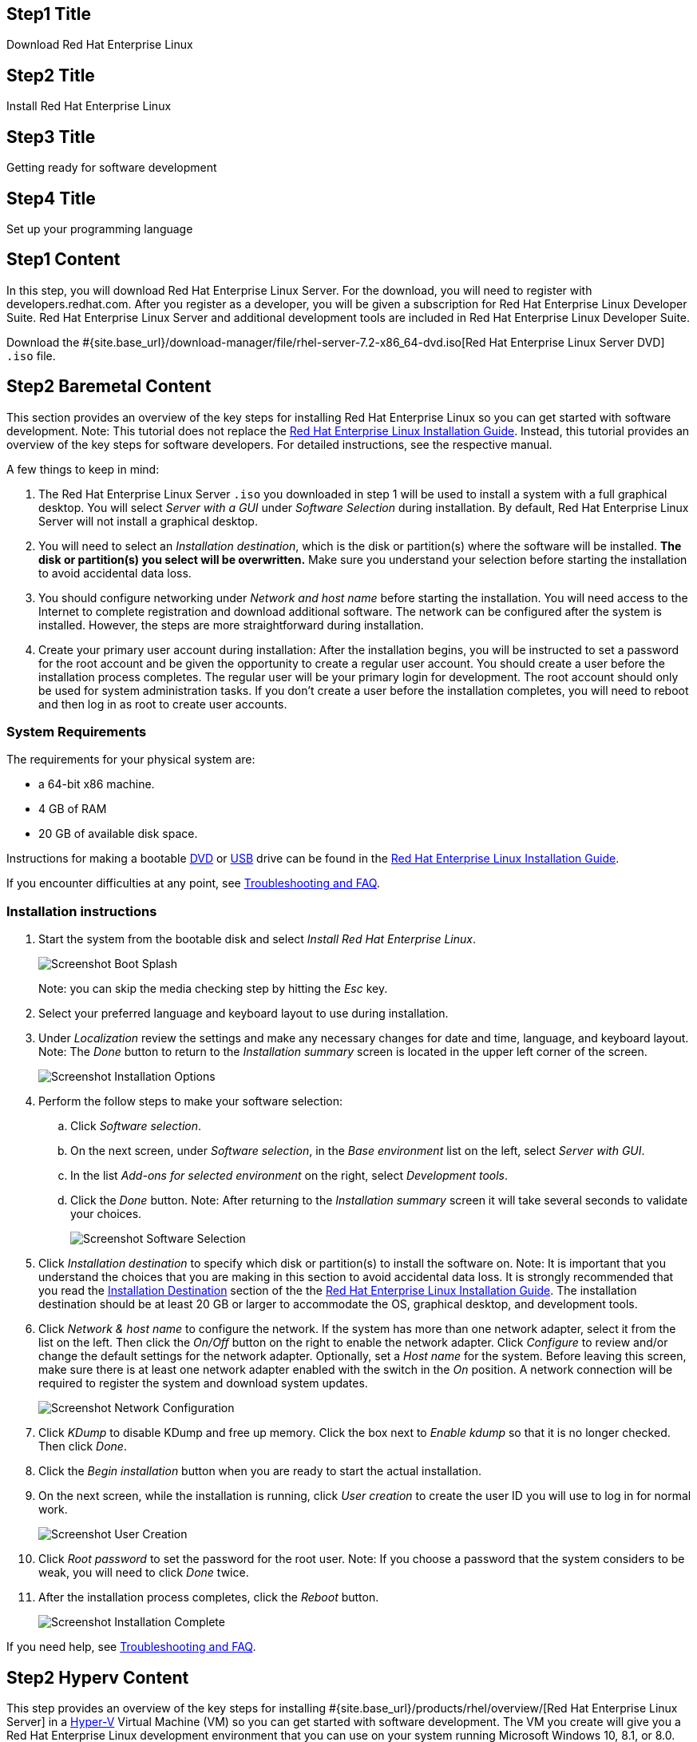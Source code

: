 :awestruct-layout: product-get-started-rhel
:awestruct-interpolate: true
:linkattrs:

## Step1 Title
Download Red Hat Enterprise Linux

## Step2 Title
Install Red Hat Enterprise Linux

## Step3 Title
Getting ready for software development

## Step4 Title
Set up your programming language

## Step1 Content

In this step, you will download Red Hat Enterprise Linux Server. For the download, you will need to register with developers.redhat.com. After you register as a developer, you will be given a subscription for Red Hat Enterprise Linux Developer Suite. Red Hat Enterprise Linux Server and additional development tools are included in Red Hat Enterprise Linux Developer Suite.

Download the #{site.base_url}/download-manager/file/rhel-server-7.2-x86_64-dvd.iso[Red Hat Enterprise Linux Server DVD] `.iso` file.

## Step2 Baremetal Content

This section provides an overview of the key steps for installing Red Hat Enterprise Linux so you can get started with software development. Note: This tutorial does not replace the https://access.redhat.com/documentation/en-US/Red_Hat_Enterprise_Linux/7/html/Installation_Guide/[Red Hat Enterprise Linux Installation Guide, window='_blank'].  Instead, this tutorial provides an overview of the key steps for software developers. For detailed instructions, see the respective manual.

A few things to keep in mind:

. The Red Hat Enterprise Linux Server `.iso` you downloaded in step 1 will be used to install a system with a full graphical desktop. You will select _Server with a GUI_ under _Software Selection_ during installation. By default, Red Hat Enterprise Linux Server will not install a graphical desktop.
. You will need to select an _Installation destination_, which is the disk or partition(s) where the software will be installed. *The disk or partition(s) you select will be overwritten.* Make sure you understand your selection before starting the installation to avoid accidental data loss.
. You should configure networking under _Network and host name_ before starting the installation. You will need access to the Internet to complete registration and download additional software. The network can be configured after the system is installed. However, the steps are more straightforward during installation.
. Create your primary user account during installation: After the installation begins, you will be instructed to set a password for the root account and be given the opportunity to create a regular user account. You should create a user before the installation process completes. The regular user will be your primary login for development. The root account should only be used for system administration tasks. If you don't create a user before the installation completes, you will need to reboot and then log in as root to create user accounts.

### System Requirements

The requirements for your physical system are:

* a 64-bit x86 machine.
* 4 GB of RAM
* 20 GB of available disk space.

Instructions for making a bootable https://access.redhat.com/documentation/en-US/Red_Hat_Enterprise_Linux/7/html/Installation_Guide/chap-making-media.html#sect-making-cd-dvd-media[DVD, window='_blank'] or https://access.redhat.com/documentation/en-US/Red_Hat_Enterprise_Linux/7/html/Installation_Guide/sect-making-usb-media.html[USB, window='_blank'] drive can be found in the https://access.redhat.com/documentation/en-US/Red_Hat_Enterprise_Linux/7/html/Installation_Guide/chap-making-media.html[Red Hat Enterprise Linux Installation Guide, window='_blank'].

If you encounter difficulties at any point, see <<troubleshooting,Troubleshooting and FAQ>>.

### Installation instructions

. Start the system from the bootable disk and select _Install Red Hat Enterprise Linux_.
+
[.content-img]
image:#{cdn(site.base_url + '/images/products/rhel/rhel7-install/rhel-72/rhel-01-boot-dvd.png')}[Screenshot Boot Splash]
+
Note: you can skip the media checking step by hitting the _Esc_ key.
+
. Select your preferred language and keyboard layout to use during installation.
. Under _Localization_ review the settings and make any necessary changes for date and time, language, and keyboard layout. Note: The _Done_ button to return to the _Installation summary_ screen is located in the upper left corner of the screen.
+
[.content-img]
image:#{cdn(site.base_url + '/images/products/rhel/rhel7-install/rhel-72/rhel-03-install-options-first.png')}[Screenshot Installation Options]
+
. Perform the follow steps to make your software selection:
.. Click _Software selection_.
.. On the next screen, under _Software selection_, in the _Base environment_ list on the left, select _Server with GUI_.
.. In the list _Add-ons for selected environment_ on the right, select _Development tools_.
.. Click the _Done_ button. Note: After returning to the _Installation summary_ screen it will take several seconds to validate your choices.
+
[.content-img]
image:#{cdn(site.base_url + '/images/products/rhel/rhel7-install/rhel-72/rhel-04-software-selection.png')}[Screenshot Software Selection]
+
. Click _Installation destination_ to specify which disk or partition(s) to install the software on. Note: It is important that you understand the choices that you are making in this section to avoid accidental data loss. It is strongly recommended that you read the https://access.redhat.com/documentation/en-US/Red_Hat_Enterprise_Linux/7/html/Installation_Guide/sect-disk-partitioning-setup-x86.html[Installation Destination, window='_blank'] section of the the https://access.redhat.com/documentation/en-US/Red_Hat_Enterprise_Linux/7/html/Installation_Guide/[Red Hat Enterprise Linux Installation Guide, window='_blank']. The installation destination should be at least 20 GB or larger to accommodate the OS, graphical desktop, and development tools.
+
. Click _Network & host name_ to configure the network. If the system has more than one network adapter, select it from the list on the left. Then click the _On/Off_ button on the right to enable the network adapter. Click _Configure_ to review and/or change the default settings for the network adapter. Optionally, set a _Host name_ for the system. Before leaving this screen, make sure there is at least one network adapter enabled with the switch in the _On_ position. A network connection will be required to register the system and download system updates.
+
[.content-img]
image:#{cdn(site.base_url + '/images/products/rhel/rhel7-install/rhel-72/rhel-07-network.png')}[Screenshot Network Configuration]
+
. Click _KDump_ to disable KDump and free up memory. Click the box next to _Enable kdump_ so that it is no longer checked. Then click _Done_.
. Click the _Begin installation_ button when you are ready to start the actual installation.
. On the next screen, while the installation is running, click _User creation_ to create the user ID you will use to log in for normal work.
+
[.content-img]
image:#{cdn(site.base_url + '/images/products/rhel/rhel7-install/rhel-72/rhel-09-user-before.png')}[Screenshot User Creation]
+
. Click _Root password_ to set the password for the root user. Note: If you choose a password that the system considers to be weak, you will need to click _Done_ twice.
. After the installation process completes, click the _Reboot_ button.
+
[.content-img]
image:#{cdn(site.base_url + '/images/products/rhel/rhel7-install/rhel-72/rhel-12-install-finished.png')}[Screenshot Installation Complete]


If you need help, see <<troubleshooting,Troubleshooting and FAQ>>.

## Step2 Hyperv Content

This step provides an overview of the key steps for installing #{site.base_url}/products/rhel/overview/[Red Hat Enterprise Linux Server] in a https://technet.microsoft.com/en-us/library/hh857623.aspx[Hyper-V, window='_blank'] 
Virtual Machine (VM) so you can get started with software development. The VM you create will give you a Red Hat Enterprise Linux development environment that you can use on your system running Microsoft Windows 10, 8.1, or 8.0.

### Overview of steps

. Enable Hyper-V
. Configure a VM to run Red Hat Enterprise Linux.
. Boot the VM using the ISO file you downloaded in step 1 as a virtual DVD.
. Install Red Hat Enterprise Linux.

Note: This tutorial does not replace the https://access.redhat.com/documentation/en-US/Red_Hat_Enterprise_Linux/7/html/Installation_Guide/[Red Hat Enterprise Linux Installation Guide, window='_blank'] or Microsoft Hyper-V documentation. Instead, this tutorial provides an overview of the key steps for software developers. For detailed instructions, see the respective manual.

A few things to keep in mind:

* You will be using the Server edition of Red Hat Enterprise Linux. This provides you with the widest range of software to develop and test with.
* The VM will have a full graphical desktop. You will select _Server with a GUI_ during installation.
* After installation, you will configure additional software repositories that will provide you access to optional development software such as RHSCL and DTS.

### System Requirements

The requirements for your physical system that will host the Red Hat Enterprise Linux VM are:

* a 64-bit x86 machine with hardware virtualization assistance (Intel VT-X or AMD-V) and https://en.wikipedia.org/wiki/Second_Level_Address_Translation[Second Level Address Translation (SLAT), window='_blank'].
* Microsoft Windows 10, 8.1 or 8.0.
* 4 GB RAM (8 GB preferred).
* 24 GB of available disk space for the VM, the installation ISO file, and Hyper-V


If you encounter difficulties at any point in this tutorial, see <<troubleshooting,Troubleshooting and FAQ>>.


### Enable Hyper-V

This guide shows the steps for Hyper-V on Windows 10 Professional. The steps Windows 8 and 8.1 are similar but may have small differences. Hyper-V is installed, but not enabled by default on most editions of Windows starting with Windows 8. 

To enable Hyper-V the Hyper-V role:

. Right click on the Windows button and select _Programs and Features_
. Select _Turn Windows Features on or off_ from the sidebar on the left.
. Select _Hyper-V_ from the list in the _Turn Windows features on or off_ dialog.
.. Click the _Hyper-V_ check box.
.. Expand the _Hyper-V_ group:
... Click _Hyper-V Management Tools_ to enable it.
... Ensure that _Hyper-V Platform_ is checked.
+
[.content-img]
image:#{cdn(site.base_url + '/images/products/rhel/rhel7-install/hyperv/hv-01-enable-role.png')}[Screenshot Enable Hyper-V Role]
+
. Click _OK_.
. Close the _Programs and Features_ window.

For more information see https://msdn.microsoft.com/en-us/virtualization/hyperv_on_windows/quick_start/walkthrough_install[Install Hyper-V on Windows 10, window='_blank'] or consult the documentation for your version of Microsoft Windows. Note: some of the Hyper-V documentation may be listed as "Client Hyper-V" since Hyper-V was originally a server feature.


#### Enable Intel VT-x or AMD-V Virtualization in BIOS/UEFI

Intel and AMD processors have hardware extensions for accelerating virtualization. On some systems this support may be disabled by default in the system’s BIOS/UEFI. To enable the extensions, you might have to go into the system’s BIOS/UEFI setup configuration at boot time. Consult your system’s hardware documentation for more information.


### Create and configure a VM in Hyper-V

In this step, you will create and configure the VM that will run Red Hat Enterprise Linux. The physical system you are running Hyper-V on is called the _host system_ or _root partition_. The VM is called the guest system or _child partition_.

First, launch _Hyper-V Manager_ from the Windows menu.

[.content-img]
image:#{cdn(site.base_url + '/images/products/rhel/rhel7-install/hyperv/hv-02-hyperv-manager.png')}[Screenshot Hyper-V Manager]

Create a new virtual network switch to provide the VM with network connectivity:

. Click _Virtual Switch Manager..._ in the right _Actions_ pane.
. Click _External_ under _What type of virtual switch do you want to create?_.
. Click _Create Virtual Switch_.
. On the _Virtual Switch Properties_ dialog:
.. Optionally, enter a name for the virtual switch.
.. Make sure that _External network_ is checked.
.. If your system has more than one network adapter, such as wired and wireless, choose which network adapter the virtual switch is connected to.
.. Click _OK_.
.. Click _Yes_ in the _Apply Networking Changes_ dialog that warns about disrupting your network connection while making this change.

[.content-img]
image:#{cdn(site.base_url + '/images/products/rhel/rhel7-install/hyperv/hv-03-virtual-switch-2.png')}[Screenshot Virtual Switch Setup]


Create a VM by clicking _New_, then _Virtual Machine..._ in the _Actions_ pane on the right. The _New Virtual Machine Wizard_ dialog will pop-up. Configure the VM as follows:

. Click _Next_ to skip past the _Before You Begin_ section.
. Under _Specify Name and Location_:
.. Enter _rhel_ as the _Name_ of the VM.
.. Change the location to store the VM's files if necessary. The default is `C:\ProgramData\Microsoft\Windows\Hyper-V\`. Note: you will be prompted later for the location of the VM's virtual hard disk.
.. Click _Next_.
. Under _Specify Generation_:
.. make sure _Generation 1_ is checked.
.. click _Next_.
. Under _Assign Memory_, set the amount of memory available to the VM. The minimum is 2048 MB, however 4096 MB is suggested. 
.. Click _Next_.
. Under _Configure Networking_:
.. Select the virtual switch you created earlier from the _Connection_ list.
.. Click _Next_.
. Under _Connect Virtual Hard Disk_ you will configure the new VM's virtual hard disk (VHD). You will need at least 20 GB of free space to store the VM's VHD. While this setting can be changed later, it is a multi-step process not covered by this guide. Therefore it is recommended that you size the VHD to be large enough for your software development activities. 
.. Select _Create a virtual hard disk_ if it isn't already checked.
.. Enter `rhel.vhdx` as the _Name_ of the virtual hard disk.
.. Change the _Location_ if necessary. By default the VHD will be stored in `C:\Users\Public`.
.. Set the size to _20 GB_ or larger.
.. Click _Next_.
+
[.content-img]
image:#{cdn(site.base_url + '/images/products/rhel/rhel7-install/hyperv/hv-07-vhd.png')}[Screenshot Virtual Hard Disk Settings]
+
. Under _Installation Options_:
.. Select _Install an operating system from a bootable CD/DVD-ROM_. 
.. Select _Image fie (.iso)_.
.. Click _Browse..._ to navigate to the Red Hat Enterprise Linux Server DVD `.iso` file you downloaded in step 1.
+
[.content-img]
image:#{cdn(site.base_url + '/images/products/rhel/rhel7-install/hyperv/hv-08-iso.png')}[Screenshot Virtual CD/DVD Settings]
+
.. Click _Next_.
. Check your settings on the _Summary_ dialog. Then, click _Finish_ to create the VM.
+
[.content-img]
image:#{cdn(site.base_url + '/images/products/rhel/rhel7-install/hyperv/hv-09-summary.png')}[Screenshot VM Settings Summary]

### Boot the VM and install Red Hat Enterprise Linux

To start the VM and begin installation, start _Hyper-V Manager_ if it isn’t already running, then locate the _rhel_ VM in the _Action_ pane on the right and click _Start_. The VM should now boot up from the Red Hat Enterprise Linux Server DVD.

This section provides a brief overview of the steps for installing Red Hat Enterprise Linux. Detailed instructions can be found in the https://access.redhat.com/documentation/en-US/Red_Hat_Enterprise_Linux/7/html/Installation_Guide/[Red Hat Enterprise Linux Installation Guide, window='_blank'].

There are a few key steps to remember during the installation process:

. The _Installation destination_ will be the virtual hard disk you created for the VM.
. You should configure networking under _Network and host name_ before starting the installation. You will need access to the Internet to complete registration and download additional software. The network can be configured after the system is installed. However, the steps are more straightforward during installation.
. Select _Server with a GUI_ under _Software Selection_ so the system will boot into the full graphical environment after installation. By default, Red Hat Enterprise Linux Server will not install a graphical desktop.
. Create your primary user account during installation: After the installation begins, you will be instructed to set a password for the root account and be given the opportunity to create a regular user account. You should create a user before the installation process completes. The regular user will be your primary login for development. The root account should only be used for system administration tasks. If you don't create a user before the installation completes, you will need to reboot and then log in as root to create user accounts.

// BEGIN STEP 2 - KEEP THIS IN SYNC WITH BARE METAL
### Installation instructions

. Start the system from the bootable disk and select _Install Red Hat Enterprise Linux_.
+
[.content-img]
image:#{cdn(site.base_url + '/images/products/rhel/rhel7-install/rhel-72/rhel-01-boot-dvd.png')}[Screenshot Boot Splash]
+
Note: you can skip the media checking step by hitting the _Esc_ key.
+
. Select your preferred language and keyboard layout to use during installation.
. Under _Localization_ review the settings and make any necessary changes for date and time, language, and keyboard layout. Note: The _Done_ button to return to the _Installation summary_ screen is located in the upper left corner of the screen.
+
[.content-img]
image:#{cdn(site.base_url + '/images/products/rhel/rhel7-install/rhel-72/rhel-03-install-options-first.png')}[Screenshot Installation Options]
+
. Perform the follow steps to make your software selection:
.. Click _Software selection_.
.. On the next screen, under _Software selection_, in the _Base environment_ list on the left, select _Server with GUI_.
.. In the list _Add-ons for selected environment_ on the right, select _Development tools_.
.. Click the _Done_ button. Note: After returning to the _Installation summary_ screen it will take several seconds to validate your choices.
+
[.content-img]
image:#{cdn(site.base_url + '/images/products/rhel/rhel7-install/rhel-72/rhel-04-software-selection.png')}[Screenshot Software Selection]
+
. Click _Installation destination_ to specify which disk or partition(s) to install the software on. Note: It is important that you understand the choices that you are making in this section to avoid accidental data loss. It is strongly recommended that you read the https://access.redhat.com/documentation/en-US/Red_Hat_Enterprise_Linux/7/html/Installation_Guide/sect-disk-partitioning-setup-x86.html[Installation Destination, window='_blank'] section of the the https://access.redhat.com/documentation/en-US/Red_Hat_Enterprise_Linux/7/html/Installation_Guide/[Red Hat Enterprise Linux Installation Guide, window='_blank']. The installation destination should be at least 20 GB or larger to accommodate the OS, graphical desktop, and development tools.
+
. Click _Network & host name_ to configure the network. If the system has more than one network adapter, select it from the list on the left. Then click the _On/Off_ button on the right to enable the network adapter. Click _Configure_ to review and/or change the default settings for the network adapter. Optionally, set a _Host name_ for the system. Before leaving this screen, make sure there is at least one network adapter enabled with the switch in the _On_ position. A network connection will be required to register the system and download system updates.
+
[.content-img]
image:#{cdn(site.base_url + '/images/products/rhel/rhel7-install/rhel-72/rhel-07-network.png')}[Screenshot Network Configuration]
+
. Click _KDump_ to disable KDump and free up memory. Click the box next to _Enable kdump_ so that it is no longer checked. Then click _Done_.
. Click the _Begin installation_ button when you are ready to start the actual installation.
. On the next screen, while the installation is running, click _User creation_ to create the user ID you will use to log in for normal work.
+
[.content-img]
image:#{cdn(site.base_url + '/images/products/rhel/rhel7-install/rhel-72/rhel-09-user-before.png')}[Screenshot User Creation]
+
. Click _Root password_ to set the password for the root user. Note: If you choose a password that the system considers to be weak, you will need to click _Done_ twice.
. After the installation process completes, click the _Reboot_ button.
+
[.content-img]
image:#{cdn(site.base_url + '/images/products/rhel/rhel7-install/rhel-72/rhel-12-install-finished.png')}[Screenshot Installation Complete]


If you need help, see <<troubleshooting,Troubleshooting and FAQ>>.

## Step2 Virtualbox Content

This step provides an overview of the key steps for installing #{site.base_url}/products/rhel/overview/[Red Hat Enterprise Linux Server] in a https://www.virtualbox.org/[VirtualBox, window='_blank'] Virtual Machine (VM) so you can get started with software development. The VM you create will give you a Red Hat Enterprise Linux development environment that you can use on your system running Microsoft Windows, Mac OS X, Ubuntu, or other Linux.

### Overview of steps

. Download and install VirtualBox.
. Configure a VM to run Red Hat Enterprise Linux.
. Boot the VM using the ISO file you downloaded in step 1 as a virtual DVD.
. Install Red Hat Enterprise Linux.

Note: This tutorial does not replace the https://access.redhat.com/documentation/en-US/Red_Hat_Enterprise_Linux/7/html/Installation_Guide/[Red Hat Enterprise Linux Installation Guide, window='_blank'] or https://www.virtualbox.org/manual/UserManual.html[VirtualBox User Manual, window='_blank']. Instead, this tutorial provides an overview of the key steps for software developers. For detailed instructions, see the respective manual.

A few things to keep in mind:

* You will be using the Server edition of Red Hat Enterprise Linux. This provides you with the widest range of software to develop and test with.
* The VM will have a full graphical desktop. You will select _Server with a GUI_ during installation.
* After installation, you will configure additional software repositories that will provide you access to optional development software such as RHSCL and DTS.

### System Requirements

The requirements for your physical system that will host the Red Hat Enterprise Linux VM are:

* a 64-bit x86 machine with hardware virtualization assistance (Intel VT-X or AMD-V).
* An https://www.virtualbox.org/manual/ch01.html#hostossupport[operating system supported by VirtualBox, window='_blank'] such as Microsoft Windows 7 or later, Apple Mac OS X 10.8 or later, Ubuntu Linux 12.04 or later.
* 4 GB RAM (8 GB preferred).
* 24 GB of available disk space for the VM, the installation ISO file, and VirtualBox.
* A processor with hardware virtualization assistance (Intel VT-x or AMD-V).


If you encounter difficulties at any point in this tutorial, see <<troubleshooting,Troubleshooting and FAQ>>.


### Download and install VirtualBox

This guide uses VirtualBox is 5.0.x. You may also use VirtualBox 4.3.x though there will be some minor differences from what is described here. Older versions of VirtualBox may work but have not been tested.

#### Microsoft Windows or Apple Mac OS X

Go to the https://www.virtualbox.org/wiki/Downloads[VirtualBox Download page, window='_blank'] and download the installer for your system. After the download completes, click on the downloaded `.exe` or `.dmg` file to start the installation. During the installation you will need to agree to using administrative privileges for a number of the steps.

#### Ubuntu Linux and other Linux systems

Ubuntu Linux and other Linux distributions includes packages for VirtualBox that you can install using your regular package management commands. On Ubuntu Linux use the following command:

`$ sudo apt-get install virtualbox`

If your distribution doesn’t include VirtualBox packages or the packages are older than VirtualBox 4.3.x, see the VirtualBox for Linux download page to download a package for your system.

#### Optional step: Install VirtualBox Extension Pack

A extension package is available for VirtualBox that provides support for USB devices, remote desktop access via RDP, and PXE boot. The software is provided in binary form as it is not open-source. The extension package is available on the https://www.virtualbox.org/wiki/Downloads[VirtualBox Download page, window='_blank'].

#### Enable Intel VT-x or AMD-V Virtualization in BIOS/UEFI

Intel and AMD processors have hardware extensions for accelerating virtualization. On some systems this support may be disabled by default in the system’s BIOS/UEFI. To enable the extensions, you might have to go into the system’s BIOS/UEFI setup configuration at boot time. Consult your system’s hardware documentation for more information.

#### Disable Microsoft Hyper-V to avoid conflicts with VirtualBox

On some Microsoft Windows systems it may be necessary to disable Microsoft Hyper-V virtualization in order to use VirtualBox. Only one virtualization platform, or hypervisor, can be active on a host system at a time. While hypervisors like VirtualBox only take control of the host system’s hardware virtualization capabilities when they are actually running a VM, Microsoft Hyper-V takes control at boot time. In order to use VirtualBox, Hyper-V must either be disabled or uninstalled. Consult Microsoft’s documentation for more information. Note: if you are interested in using Microsoft Hyper-V instead of VirtualBox, follow the steps in the Hyper-V tab at the top of this page.

### Create and configure a VM in VirtualBox

In this step you will create and configure the VM that will run Red Hat Enterprise Linux. The system you are running VirtualBox on is called the _host system_. Note: VirtualBox refers to the VM running Red Hat Enterprise Linux as the _guest system_. However, most of the options to control the VM are under the _Machine_ menu entry.

First, launch VirtualBox from your system’s menu. On some systems, the menu entry will be called _Oracle VM VirtualBox_.

Before you create any VMs, you may wish to change where VirtualBox stores the files that are used as virtual hard disks for the VMs you create. By default, VirtualBox places these files in your home directory. You will need at least 20 GB of available space. To change the location, select _Preferences_ from the _File_ menu. Under _General_, change _Default Machine Folder_ to your preferred location.

Click the _New_ button to create a new VM. A series of dialog boxes will come up for you to configure the VM:

. On the _Create Virtual Machine_ dialog:
.. Enter _RHEL_ as the name or part of the name. This will be the name of the created VM in VirtualBox. Including _RHEL_ will automatically set VM _Type_ and _Version_.
.. Ensure that _Type_ is set to _Linux_ and _Version_ is set to _Red Hat (64-bit)_.
.. Click _Next_.
+
[.content-img]
image:#{cdn(site.base_url + '/images/products/rhel/rhel7-install/vbox/win-vbox-02-create.png')}[Screenshot VirtualBox VM Create]
+
. Set the VM memory size to at least _2048 MB_ on the _Memory size_ dialog. This value can be changed later. The minimum is you should use is 2048 MB, however 4096 MB is suggested. Then, click _Next_.
. Next you will configure the new VM's virtual hard disk. The size of the virtual hard disk, should be a minimum of 20 GB. While this setting can be changed later, it is a multi-step process not covered by this guide. Therefore it is recommended that you size the virtual hard disk to be large enough for your software development activities. Note: The space on your host system's physical disk will not be allocated until it is used by the VM. Complete the next set of dialog boxes to configure the virtual hard disk:
.. Select _Create a virtual hard disk now_ on the _Hard disk_ dialog. Then, click _Create_ to move to the next dialog.
.. Select _VDI (VirtualBox Disk Image)_ on the _Hard disk file type_ dialog. Then, click _Next_.
.. Select _Dynamically allocated_ on the _Storage on physical hard disk_ dialog. Then, click _Next_.
+
[.content-img]
image:#{cdn(site.base_url + '/images/products/rhel/rhel7-install/vbox/win-vbox-05-hd4.png')}[Screenshot HD Dynamic]
.. On the _File location and size_ dialog:
... Change the _name_ and _location_ if desired.
... Set the _size_ to be a minimum of _20 GB_.
... Click _Create_.
+
[.content-img]
image:#{cdn(site.base_url + '/images/products/rhel/rhel7-install/vbox/win-vbox-05-hd2.png')}[Screenshot File Location]

At this point the basic VM configuration has been completed, however additional configuration is necessary. Click to select the new VM so that it is highlighted, then click the Settings button. Make the following changes:
[.content-img]
image:#{cdn(site.base_url + '/images/products/rhel/rhel7-install/vbox/win-vbox-06-settings1.png')}[Screenshot VM Created]

. Select the _General_ group, then click the _Advanced_ tab. Enable copy-and-paste between the host system and the VM by setting _Shared Clipboard_ and _Drag’n’Drop_ to _Bidirectional_. Note: copy-and-paste will only be available after VirtualBox Guest Additions are installed on the VM during step 3.
+
[.content-img]
image:#{cdn(site.base_url + '/images/products/rhel/rhel7-install/vbox/win-vbox-06-settings2.png')}[Screenshot Settings Advanced]
+
. By default, the VM will have a single virtual processor. If your system has multiple processors or cores, you can add more. Select the _System_ group, then click the _Processor_ tab. Adjust _Processors_ to the desired value.
+
[.content-img]
image:#{cdn(site.base_url + '/images/products/rhel/rhel7-install/vbox/win-vbox-06-settings3.png')}[Screenshot Settings Processor]
+
. In the _Network_ group, under the _Adapter 1_ tab, you can configure the VM’s networking configuration. The default is Network Address Translation (NAT) which is recommended because it is the easiest to manage. You may want to choose _Bridged_ to attach the VM directly to the physical network. See <<VirtualBox Networking>> below for more information.
+
. Next, configure the VM to use the Red Hat Enterprise Linux Server binary DVD ISO file as a virtual CD/DVD:
.. Select the _Storage_ section of the _VM Settings_ dialog.
.. Under _Controller: IDE_, select the CD icon that says _Empty_ next to it.
.. On the right side, under _Attributes_, click the CD icon on the far right. 
.. Select _Choose Virtual Optical Disk File_.
.. Navigate to the Red Hat Enterprise Linux Server binary DVD ISO file that you downloaded earlier.
. Click _OK_ to close the VM settings dialog.
+
[.content-img]
image:#{cdn(site.base_url + '/images/products/rhel/rhel7-install/vbox/win-vbox-06-settings4.png')}[Screenshot Settings RHEL DVD]

#### Create a shared folder between the host system and the VM (Optional)

You may create a folder that is shared between your host system and the Red Hat Enterprise Linux VM. This makes it easy to share files such as source code between the two systems. The configuration for shared folders can be performed now or anytime later.

Shared folders will only be available on the VM after the _VirtualBox Guest Additions_ software is installed on the VM. Installation of VirtualBox Guest Additions is covered in step 3 with the other Red Hat Enterprise Linux post-installation steps.

To add a shared folder:

. Select your _RHEL VM_ in VirtualBox, the click the _Settings_ button.
. Select the _Shared Folders_ group.
. Click the folder icon with a _+_ in the upper right corner.
. In the _Add Share_ dialog:
.. Enter the path on the host system in the _Folder Path_.
.. Enter a name without spaces for the shared folder on the VM.
. Click _OK_ to close the _VM Settings_ dialog.
+
image:#{cdn(site.base_url + '/images/products/rhel/rhel7-install/vbox/win-vbox-shared-folder-1.png')}[Screenshot VirtualBox Shared Folder]

### Boot the VM and install Red Hat Enterprise Linux

This section provides a brief overview of the steps for installing Red Hat Enterprise Linux. Detailed instructions can be found in the https://access.redhat.com/documentation/en-US/Red_Hat_Enterprise_Linux/7/html/Installation_Guide/[Red Hat Enterprise Linux Installation Guide, window='_blank'].

There are a few key steps to remember during the installation process:

. The _Installation destination_ will be the virtual hard disk you created for the VM.
. You should configure networking under _Network and host name_ before starting the installation. You will need access to the Internet to complete registration and download additional software. The network can be configured after the system is installed. However, the steps are more straightforward during installation.
. Select _Server with a GUI_ under _Software Selection_ so the system will boot into the full graphical environment after installation. By default, Red Hat Enterprise Linux Server will not install a graphical desktop.
. Create your primary user account during installation: After the installation begins, you will be instructed to set a password for the root account and be given the opportunity to create a regular user account. You should create a user before the installation process completes. The regular user will be your primary login for development. The root account should only be used for system administration tasks. If you don't create a user before the installation completes, you will need to reboot and then log in as root to create user accounts.

// BEGIN STEP 2 - KEEP THIS IN SYNC WITH BARE METAL
### Installation instructions

A few notes about working with VirtualBox:

* When you click inside the VM window, the mouse pointer and keyboard will be captured by the VM until you release them by hitting the _Host Key_. The lower right corner of the VirtualBox window shows which key is the _Host Key_ for your OS. On Windows and Linux it is the right _Ctrl_ key. On Mac OS is it the left _Command_ key.
* After you install <<Install VirtualBox Guest Addition,VirtualBox Guest Additions>>, the integration the of mouse pointer will be improved. You will no longer need to hit the _Host Key_ to move the focus outside of the VM window.
* VirtualBox will display some pop-up messages in the VM window. You can dismiss those after to reading them. Note: you won't be able to click on the pop-up messages if your mouse pointer is captured by the VM. Hit the _Host Key_ to release the pointer, then click to dismiss the pop-up boxes.
* For more information see https://www.virtualbox.org/manual/ch06.html[Chapter 1. First steps, window='_blank'] in the https://www.virtualbox.org/manual/[VirtualBox User Manual, window='_blank'].

To start the VM and begin installation, start VirtualBox if it isn’t already running, then select your VM and click the Start button. The VM should now boot up from the Red Hat Enterprise Linux Server DVD.

. When the VM boots, select _Install Red Hat Enterprise Linux_.
+
[.content-img]
image:#{cdn(site.base_url + '/images/products/rhel/rhel7-install/rhel-72/rhel-01-boot-dvd.png')}[Screenshot Boot Splash]
+
Note: you can skip the media checking step by hitting the _Esc_ key.
+
. Select your preferred language and keyboard layout to use during installation.
. Under _Localization_ review the settings and make any necessary changes for date and time, language, and keyboard layout. Note: The _Done_ button to return to the _Installation summary_ screen is located in the upper left corner of the screen.
+
[.content-img]
image:#{cdn(site.base_url + '/images/products/rhel/rhel7-install/rhel-72/rhel-03-install-options-first.png')}[Screenshot Installation Options]
+
. Perform the follow steps to make your software selection:
.. Click _Software selection_.
.. On the next screen, under _Software selection_, in the _Base environment_ list on the left, select _Server with GUI_.
.. In the list _Add-ons for selected environment_ on the right, select _Development tools_.
.. Click the _Done_ button. Note: After returning to the _Installation summary_ screen it will take several seconds to validate your choices.
+
[.content-img]
image:#{cdn(site.base_url + '/images/products/rhel/rhel7-install/rhel-72/rhel-04-software-selection.png')}[Screenshot Software Selection]
+
. Click _Installation destination_ to specify which disk or partition(s) to install the software on. Note: It is important that you understand the choices that you are making in this section to avoid accidental data loss. It is strongly recommended that you read the https://access.redhat.com/documentation/en-US/Red_Hat_Enterprise_Linux/7/html/Installation_Guide/sect-disk-partitioning-setup-x86.html[Installation Destination, window='_blank'] section of the the https://access.redhat.com/documentation/en-US/Red_Hat_Enterprise_Linux/7/html/Installation_Guide/[Red Hat Enterprise Linux Installation Guide, window='_blank']. The installation destination should be at least 20 GB or larger to accommodate the OS, graphical desktop, and development tools.
+
. Click _Network & host name_ to configure the network. If the system has more than one network adapter, select it from the list on the left. Then click the _On/Off_ button on the right to enable the network adapter. Click _Configure_ to review and/or change the default settings for the network adapter. Optionally, set a _Host name_ for the system. Before leaving this screen, make sure there is at least one network adapter enabled with the switch in the _On_ position. A network connection will be required to register the system and download system updates.
+
[.content-img]
image:#{cdn(site.base_url + '/images/products/rhel/rhel7-install/rhel-72/rhel-07-network.png')}[Screenshot Network Configuration]
+
. Click _KDump_ to disable KDump and free up memory. Click the box next to _Enable kdump_ so that it is no longer checked. Then click _Done_.
. Click the _Begin installation_ button when you are ready to start the actual installation.
. On the next screen, while the installation is running, click _User creation_ to create the user ID you will use to log in for normal work.
+
[.content-img]
image:#{cdn(site.base_url + '/images/products/rhel/rhel7-install/rhel-72/rhel-09-user-before.png')}[Screenshot User Creation]
+
. Click _Root password_ to set the password for the root user. Note: If you choose a password that the system considers to be weak, you will need to click _Done_ twice.
. After the installation process completes, click the _Reboot_ button.
+
[.content-img]
image:#{cdn(site.base_url + '/images/products/rhel/rhel7-install/rhel-72/rhel-12-install-finished.png')}[Screenshot Installation Complete]


If you need help, see <<troubleshooting,Troubleshooting and FAQ>>.

// END STEP 2 - KEEP THIS IN SYNC WITH BARE METAL


## Step2 Vmware Content

This step provides an overview of the key steps for installing #{site.base_url}/products/rhel/overview/[Red Hat Enterprise Linux Server] in a http://www.vmware.com/[VMware, window='_blank'] Virtual Machine (VM) so you can get started with software development. The VM you create will give you a Red Hat Enterprise Linux development environment that you can use on your system running Microsoft Windows or Mac OS X.

### Overview of steps

. Download and install VMware
. Configure a VM to run Red Hat Enterprise Linux.
. Boot the VM using the ISO file you downloaded in step 1 as a virtual DVD.
. Install Red Hat Enterprise Linux.

Note: This tutorial does not replace the https://access.redhat.com/documentation/en-US/Red_Hat_Enterprise_Linux/7/html/Installation_Guide/[Red Hat Enterprise Linux Installation Guide, window='_blank'] or https://www.vmware.com/support/pubs/[VMware documentation, window='_blank']. Instead, this tutorial provides an overview of the key steps for software developers. For detailed instructions, see the respective manual.

A few things to keep in mind:

* You will be using the Server edition of Red Hat Enterprise Linux. This provides you with the widest range of software to develop and test with.
* The VM will have a full graphical desktop. You will select _Server with a GUI_ during installation.
* After installation, you will configure additional software repositories that will provide you access to optional development software such as RHSCL and DTS.

### System Requirements

The requirements for your physical system that will host the Red Hat Enterprise Linux VM are:

* a 64-bit x86 machine with hardware virtualization assistance (Intel VT-X or AMD-V).
* 4 GB RAM (8 GB preferred).
* 24 GB of available disk space for the VM, the installation ISO file, and VMware.
* A processor with hardware virtualization assistance (Intel VT-x or AMD-V).


If you encounter difficulties at any point in this tutorial, see <<troubleshooting,Troubleshooting and FAQ>>.


### Download and install VMware.

You will need to download a VMware desktop virtualization product for your system:

* Microsoft Windows: https://www.vmware.com/products/workstation/[VMware Workstation Pro, window='_blank'] or https://www.vmware.com/products/player/[VMware Workstation Player, window='_blank'].
* Apple Mac OS X: VMware https://www.vmware.com/products/fusion/[Fusion, window='_blank'] or https://www.vmware.com/products/fusion-pro/[VMware Fusion Pro, window='_blank'].

After the download completes, click on the downloaded `.exe` or `.dmg` file to start the installation. During the installation you will need to agree to using administrative privileges for a number of the steps.

The Windows enhanced virtual keyboard driver is not required. You may install it if needed for improved support of international keyboards.

Note: This guide uses VMware Workstation 12 and VMware Fusion 8. Older versions may work but the steps might be slightly different.


#### Enable Intel VT-x or AMD-V Virtualization in BIOS/UEFI

Intel and AMD processors have hardware extensions for accelerating virtualization. On some systems this support may be disabled by default in the system’s BIOS/UEFI. To enable the extensions, you might have to go into the system’s BIOS/UEFI setup configuration at boot time. Consult your system’s hardware documentation for more information.

#### Disable Microsoft Hyper-V to avoid conflicts with VMware

On some Microsoft Windows systems it may be necessary to disable Microsoft Hyper-V virtualization in order to use VMware. Only one virtualization platform, or hypervisor, can be active on a host system at a time. While hypervisors like VMware only take control of the host system’s hardware virtualization capabilities when they are actually running a VM, Microsoft Hyper-V takes control at boot time. In order to use VMware, Hyper-V must either be disabled or uninstalled. Consult Microsoft’s documentation for more information. Note: if you are interested in using Microsoft Hyper-V instead of VMware, follow the steps in the Hyper-V tab at the top of this page.

### Create and configure a VM in VMware

In this step you will create and configure the VM that will run Red Hat Enterprise Linux. The system you are running VMware on is called the _host system_. The operating system running inside the VM is referred to as the guest.

First, launch VMware from your system’s menu. The follow the steps for your operating system.

#### VMware Workstation Pro or Player on Microsoft Windows

Click _Create a New Virtual Machine_ to bring up the _New Virtual Machine Wizard_ dialog:

. On the _Welcome to the New Virtual Machine Wizard_ dialog:
.. Select _Installer disc image file (.iso)_
.. Click _Browse_, then locate the ISO file you downloaded in step 1.
.. Click _Next_.
+
[.content-img]
image:#{cdn(site.base_url + '/images/products/rhel/rhel7-install/vmware-win/vmw-01-create-iso.png')}[Screenshot Create VM]
+
. On the _Select a Guest Operating System_ dialog
.. Select _Linux_ under _Guest Operating _system
.. Select _Red Hat Enterprise Linux 7 64-bit_ from the list of choices under _Version_.
+
[.content-img]
image:#{cdn(site.base_url + '/images/products/rhel/rhel7-install/vmware-win/vmw-02-create-os.png')}[Screenshot Create VM OS Type]

+
.. Click _Next_.
. On the _Name the Virtual Machine_ dialog:
.. Enter `rhel` or your preferred name in the _Virtual machine name_ box.
.. Change the _location_ of the VMs files, including the virtual hard disk if necessary. By default it will be placed in your _Documents_ folder. You will need 20 GB of space in the chosen location.
+
[.content-img]
image:#{cdn(site.base_url + '/images/products/rhel/rhel7-install/vmware-win/vmw-03-create-name.png')}[Screenshot Create VM name]
+
. On the _Specify Disk Capacity_ dialog you will set the size of the VM's virtual hard disk. The size of the virtual hard disk, should be a minimum of 20 GB. While this setting can be changed later, it is a multi-step process not covered by this guide. Therefore it is recommended that you size the virtual hard disk to be large enough for your software development activities. Note: The space on your host system's physical disk will not be allocated until it is used by the VM. Complete the next set of dialog boxes to configure the virtual hard disk
.. Change the _Maximum disk size (GB)_ if needed. The default is 20 GB.
.. Click _Next_.
+
[.content-img]
image:#{cdn(site.base_url + '/images/products/rhel/rhel7-install/vmware-win/vmw-04-create-disk-size.png')}[Screenshot Create VM disk size]
+
. Click _Finish_ to create the VM.
+
[.content-img]
image:#{cdn(site.base_url + '/images/products/rhel/rhel7-install/vmware-win/vmw-05-create-finish.png')}[Screenshot Create VM finished]
+

At this point the basic VM configuration has been completed. You may optionally change the configuration:

. Select the newly created VM from the _Home_ list on the left side. Then click _Edit virtual machine settings_ on the lower right to bring up the _Virtual Machine Settings_ dialog. On the _Hardware_ tab:
.. Adjust the amount of _Memory_ (RAM) if desired. A 2 GB or more is suggested for development.
.. By default, the VM will have a single virtual processor. If your system has multiple processors or cores, you can add more to the VM.
.. Under _Network Adapter_, you can set the VM’s networking configuration. The default is Network Address Translation (NAT) which is recommended because it is the easiest to manage. You may want to choose _Bridged_ to attach the VM directly to the physical network. See <<VMware Networking>> below for more information.
. Click _OK_ to close the _Virtual Machine Settings_ dialog.

#### VMware Fusion or VMware Fusion Pro on Mac OS X

When you launch VMware Fusion without having any VM's it will automatically open dialog to begin creating a VM. If you already have a VM created, select _New_ from the _File_ menu. At the select

. Click _Create a custom virtual machine_ on the _Select the Installation Method_ dialog. Then, click _Continue_.
+
[.content-img]
image:#{cdn(site.base_url + '/images/products/rhel/rhel7-install/vmware-mac/vmf-01-create.png')}[Screenshot Create VM]
+
. Select _Linux_ on the left side of the _Choose Operating System_ dialog.
.. Select _Red Hat Enterprise Linux 7 64-bit_ from the list on the right.
.. Click _Continue_.
+
[.content-img]
image:#{cdn(site.base_url + '/images/products/rhel/rhel7-install/vmware-mac/vmf-02-create-os.png')}[Screenshot Create VM Choose OS]
+
. Click _Continue_ on the _Choose a Virtual Disk_ dialog. The option _Create a new virtual disk_ should be selected by default. The default virtual disk size is 20 GB. 
+
[.content-img]
image:#{cdn(site.base_url + '/images/products/rhel/rhel7-install/vmware-mac/vmf-03-create-disk.png')}[Screenshot Create VM Create Disk]
+
. Click _Finish_.
+
[.content-img]
image:#{cdn(site.base_url + '/images/products/rhel/rhel7-install/vmware-mac/vmf-04-create-finish.png')}[Screenshot Create VM Create Finished]
+
. Choose the name and location to start the VM files. Note: By default it will be placed in your _Documents_ folder. You will need at least 20 GB of space in the chosen location.
.. Set the VM name to `rhel` in the _Save As_ box.
.. Change the location for the files in the _Where_ box if needed.
.. Click _Save_.
. At this point the basic VM configuration has been completed, but some additional configuration is needed. Click the Settings button (wrench icon), or select _Settings_ from the _Virtual Machine_ menu.
+
[.content-img]
image:#{cdn(site.base_url + '/images/products/rhel/rhel7-install/vmware-mac/vmf-05-settings.png')}[Screenshot VM Settings]
+
. Click the _CD/DVD_ icon in the _VM Settings_ dialog.
.. Select _Choose a disk or disk image..._ from the CD/DVD dialog. By default it is set to _Autodetect_.
.. In the file dialog, Navigate to the location of the `.iso` file you downloaded in step 1. Then click _Open_.
.. Click the _Connect CD/DVD Drive_ check box.
.. Click _Show All_ to return to _VM Settings_.
. Optionally, you can tailor the configuration of the VM to suit your needs. 
.. You can adjust the amount of memory and number of CPUs available to the VM by clicking the _Processors & Memory_ icon.
+
[.content-img]
image:#{cdn(site.base_url + '/images/products/rhel/rhel7-install/vmware-mac/vmf-06-settings-cpu-memory.png')}[Screenshot CPU and Memory Settings]
+
.. You can change the size of the virtual hard disk by clicking the _Hard Disk_ icon. The size of the virtual hard disk, should be a minimum of 20 GB. While this setting can be changed later, it is a multi-step process not covered by this guide. Therefore it is recommended that you size the virtual hard disk to be large enough for your software development activities. Note: The space on your host system's physical disk will not be allocated until it is used by the VM.
.. Under _Network Adapter_, you can set the VM’s networking configuration. The default is Network Address Translation (NAT) which is recommended as it is the easiest to manage. You may want to choose _Bridged_ to attach the VM directly to the physical network. See <<VMware Networking>> below for more information.
+
[.content-img]
image:#{cdn(site.base_url + '/images/products/rhel/rhel7-install/vmware-mac/vmf-07-settings-network.png')}[Screenshot VM Network Settings]
+
. Close the _VM settings_ dialog.

### Boot the VM and install Red Hat Enterprise Linux

To start the VM and begin installation, start VMware if it isn’t already running, then select your VM and click the Play button. The VM should now boot up from the Red Hat Enterprise Linux Server DVD `.iso` file.

Note: When you click inside the VM window, the keyboard and mouse will be captured by the VM until you hit _Ctrl_ and _Alt_ on Windows or the left option key on the Mac. When the system is fully installed this will no longer be necessary. See <<Open VM Tools replaces VMware Tools for Linux>>. 

This section provides a brief overview of the steps for installing Red Hat Enterprise Linux. Detailed instructions can be found in the https://access.redhat.com/documentation/en-US/Red_Hat_Enterprise_Linux/7/html/Installation_Guide/[Red Hat Enterprise Linux Installation Guide, window='_blank'].

There are a few key steps to remember during the installation process:

. The _Installation destination_ will be the virtual hard disk you created for the VM.
. You should configure networking under _Network and host name_ before starting the installation. You will need access to the Internet to complete registration and download additional software. The network can be configured after the system is installed. However, the steps are more straightforward during installation.
. Select _Server with a GUI_ under _Software Selection_ so the system will boot into the full graphical environment after installation. By default, Red Hat Enterprise Linux Server will not install a graphical desktop.
. Create your primary user account during installation: After the installation begins, you will be instructed to set a password for the root account and be given the opportunity to create a regular user account. You should create a user before the installation process completes. The regular user will be your primary login for development. The root account should only be used for system administration tasks. If you don't create a user before the installation completes, you will need to reboot and then log in as root to create user accounts.


// BEGIN STEP 2 - KEEP THIS IN SYNC WITH BARE METAL
### Installation instructions

. Start the system from the bootable disk and select _Install Red Hat Enterprise Linux_.
+
[.content-img]
image:#{cdn(site.base_url + '/images/products/rhel/rhel7-install/rhel-72/rhel-01-boot-dvd.png')}[Screenshot Boot Splash]
+
Note: you can skip the media checking step by hitting the _Esc_ key.
+
. Select your preferred language and keyboard layout to use during installation.
. Under _Localization_ review the settings and make any necessary changes for date and time, language, and keyboard layout. Note: The _Done_ button to return to the _Installation summary_ screen is located in the upper left corner of the screen.
+
[.content-img]
image:#{cdn(site.base_url + '/images/products/rhel/rhel7-install/rhel-72/rhel-03-install-options-first.png')}[Screenshot Installation Options]
+
. Perform the follow steps to make your software selection:
.. Click _Software selection_.
.. On the next screen, under _Software selection_, in the _Base environment_ list on the left, select _Server with GUI_.
.. In the list _Add-ons for selected environment_ on the right, select _Development tools_.
.. Click the _Done_ button. Note: After returning to the _Installation summary_ screen it will take several seconds to validate your choices.
+
[.content-img]
image:#{cdn(site.base_url + '/images/products/rhel/rhel7-install/rhel-72/rhel-04-software-selection.png')}[Screenshot Software Selection]
+
. Click _Installation destination_ to specify which disk or partition(s) to install the software on. Note: It is important that you understand the choices that you are making in this section to avoid accidental data loss. It is strongly recommended that you read the https://access.redhat.com/documentation/en-US/Red_Hat_Enterprise_Linux/7/html/Installation_Guide/sect-disk-partitioning-setup-x86.html[Installation Destination, window='_blank'] section of the the https://access.redhat.com/documentation/en-US/Red_Hat_Enterprise_Linux/7/html/Installation_Guide/[Red Hat Enterprise Linux Installation Guide, window='_blank']. The installation destination should be at least 20 GB or larger to accommodate the OS, graphical desktop, and development tools.
+
. Click _Network & host name_ to configure the network. If the system has more than one network adapter, select it from the list on the left. Then click the _On/Off_ button on the right to enable the network adapter. Click _Configure_ to review and/or change the default settings for the network adapter. Optionally, set a _Host name_ for the system. Before leaving this screen, make sure there is at least one network adapter enabled with the switch in the _On_ position. A network connection will be required to register the system and download system updates.
+
[.content-img]
image:#{cdn(site.base_url + '/images/products/rhel/rhel7-install/rhel-72/rhel-07-network.png')}[Screenshot Network Configuration]
+
. Click _KDump_ to disable KDump and free up memory. Click the box next to _Enable kdump_ so that it is no longer checked. Then click _Done_.
. Click the _Begin installation_ button when you are ready to start the actual installation.
. On the next screen, while the installation is running, click _User creation_ to create the user ID you will use to log in for normal work.
+
[.content-img]
image:#{cdn(site.base_url + '/images/products/rhel/rhel7-install/rhel-72/rhel-09-user-before.png')}[Screenshot User Creation]
+
. Click _Root password_ to set the password for the root user. Note: If you choose a password that the system considers to be weak, you will need to click _Done_ twice.
. After the installation process completes, click the _Reboot_ button.
+
[.content-img]
image:#{cdn(site.base_url + '/images/products/rhel/rhel7-install/rhel-72/rhel-12-install-finished.png')}[Screenshot Installation Complete]


If you need help, see <<troubleshooting,Troubleshooting and FAQ>>.

## Step3 Baremetal Content

This section has a number of post-installation steps that complete the installation of Red Hat Enterprise Linux and prepare it for software development. The steps are:

. Accept the license agreements and register the system with the Red Hat Subscription Management.
. Install the latest software updates.
. Add additional software repositories containing development software.

### Complete installation and register the system

After installation, during the first boot of the system, you will be asked to accept the license agreement and register the system with Red Hat Subscription Management. Completing these steps are required for your system to download software from Red Hat.

[.content-img]
image:#{cdn(site.base_url + '/images/products/rhel/rhel7-install/rhel-72/rhel-13-firstboot-config.png')}[Screenshot Installation Complete]

. Click _License information_ to go the license acceptance screen.
.. Click the check box to accept the license.
.. Click _Done_ in the upper left corner to return to the _Initial Setup_ screen.
. If you didn't configure a network during installation, click _Network and host name_ to configure your network connection.
. In the next step you will register your system with Red Hat and attach it to your subscription. Note: For this step to succeed, you must have successfully configured your network connection.
.. Click _Subscription Manager_
.. Leave _I will register with_ set to the default.
.. if you need to configure an HTTP proxy server, click _Configure Proxy_
.. Click _Next_ to move the next screen.
+
[.content-img]
image:#{cdn(site.base_url + '/images/products/rhel/rhel7-install/rhel-72/rhel-15b-subscription-credentials.png')}[Screenshot Installation Complete]
.. Enter the same username and password that you use for the Red Hat Customer Portal, https://access.redhat.com/[access.redhat.com, window='_blank'].
.. Optionally, enter a _System Name_ that will be used to identify this system on the Red Hat Customer Portal.
.. Click _Register_.
.. On the next screen you will be shown the list of subscriptions that are available to your user Id. If you have more than one subscription available, select which subscription to attach this system to.
.. Click _Attach_.
.. Click _Done_.
+
. Finally, Click _Finish configuration_.
+
. Log in to the system with the username and password you created during installation.
+
If you didn't create a regular user, you will need to log in as root and create a user. See <<troubleshooting,Troubleshooting and FAQ>>.
+
If you get a text-based login screen instead of a graphical one, see <<troubleshooting,Troubleshooting and FAQ>>.
+
. Select your preferred language for the GNOME desktop. Then click _Next_.
. Select your keyboard layout. Then click _Next_.
. Optionally follow the dialogs to connect your online accounts or click _Skip_.
. Click _Start using Red Hat Enterprise Linux_.

You are now logged into Red Hat Enterprise Linux. The _Getting Started_ page of the GNOME Help viewer is opened automatically as a full screen application after your first login. You may minimize, resize, or exit out of that application by using the window controls on the upper right corner.

image:#{cdn(site.base_url + '/images/products/rhel/rhel7-install/rhel-72/rhel-72-desktop.png')}[Screenshot Red Hat Enterprise desktop]


### Install the latest updates

In this step, you will download and install the latest updates for your system from Red Hat. In the process, you will verify that your system has a current Red Hat subscription and is able to receive updates.

First, start a _Terminal_ window from the _Application_ menu. Then, after using `su` to change to the root user ID, use `subscription-manager` to verify that you have access to Red Hat software repositories. 

[.code-block]
```
$ su -
# subscription-manager repos --list-enabled
```

If you don’t see any enabled repositories, your system might not be registered with Red Hat or might not have a valid subscription. See <<troubleshooting,Troubleshooting and FAQ>> for more information.

Now download and install any available updates by running `yum update`. If updates are available, `yum` will list them and ask if it is OK to proceed.

`# yum update`

### Enable additional software repositories

In this step you will configure your system to obtain software from the _Optional RPMs_ and _RHSCL_ software repositories. The _Optional RPMs_ repository includes a number of development packages. The RHSCL repository includes the both the RHSCL software collections as well as DTS (the Red Hat Developer Toolset).

[.code-block]
```
# subscription-manager repos --enable rhel-server-rhscl-7-rpms
# subscription-manager repos --enable rhel-7-server-optional-rpms
```

## Step3 Hyperv Content

This section has a number of post-installation steps that complete the installation of Red Hat Enterprise Linux and prepare it for software development. The steps are:

. Accept the license agreements and register the system with the Red Hat Subscription Management.
. Install the latest software updates.
. Add additional software repositories containing development software.


### Complete installation and register the system

After installation, during the first boot of the system, you will be asked to accept the license agreement and register the system with Red Hat Subscription Management. Completing these steps are required for your system to download software from Red Hat.

[.content-img]
image:#{cdn(site.base_url + '/images/products/rhel/rhel7-install/rhel-72/rhel-13-firstboot-config.png')}[Screenshot Installation Complete]

. Click _License information_ to go the license acceptance screen.
.. Click the check box to accept the license.
.. Click _Done_ in the upper left corner to return to the _Initial Setup_ screen.
. If you didn't configure a network during installation, click _Network and host name_ to configure your network connection.
. In the next step you will register your system with Red Hat and attach it to your subscription. Note: For this step to succeed, you must have successfully configured your network connection.
.. Click _Subscription Manager_
.. Leave _I will register with_ set to the default.
.. if you need to configure an HTTP proxy server, click _Configure Proxy_
.. Click _Next_ to move the next screen.
+
[.content-img]
image:#{cdn(site.base_url + '/images/products/rhel/rhel7-install/rhel-72/rhel-15b-subscription-credentials.png')}[Screenshot Installation Complete]
.. Enter the same username and password that you use for the Red Hat Customer Portal, https://access.redhat.com/[access.redhat.com, window='_blank'].
.. Optionally, enter a _System Name_ that will be used to identify this system on the Red Hat Customer Portal.
.. Click _Register_.
.. On the next screen you will be shown the list of subscriptions that are available to your user Id. If you have more than one subscription available, select which subscription to attach this system to.
.. Click _Attach_.
.. Click _Done_.
+
. Finally, Click _Finish configuration_.
+
. Log in to the system with the username and password you created during installation.
+
If you didn't create a regular user, you will need to log in as root and create a user. See <<troubleshooting,Troubleshooting and FAQ>>.
+
If you get a text-based login screen instead of a graphical one, see <<troubleshooting,Troubleshooting and FAQ>>.
+
. Select your preferred language for the GNOME desktop. Then click _Next_.
. Select your keyboard layout. Then click _Next_.
. Optionally follow the dialogs to connect your online accounts or click _Skip_.
. Click _Start using Red Hat Enterprise Linux_.

You are now logged into Red Hat Enterprise Linux. The _Getting Started_ page of the GNOME Help viewer is opened automatically as a full screen application after your first login. You may minimize, resize, or exit out of that application by using the window controls on the upper right corner.

image:#{cdn(site.base_url + '/images/products/rhel/rhel7-install/rhel-72/rhel-72-desktop.png')}[Screenshot Red Hat Enterprise desktop]


### Disable lock screen and screen power saving

For security and to save energy, the default configuration of Red Hat Enterprise Linux is to lock the screen and turn the screen off when idle. On a VM, it is best to disable these features since the host system will control screen locking and power saving.

To disable these features, from the desktop _Application_ menu, select the _System Tools_ group, then select _Settings_. Follow these steps in the _Settings_ application.

. Click the _Privacy_ icon to bring up the _Privacy_ dialog.
. Click on _Screen Lock_ to bring up the _Screen Lock_ dialog.
. Click on the _On/Off_ switch to the right of _Automatic Screen Lock_.
. Click the _X_ in the upper right hand corner to dismiss the _Screen Lock_ dialog.
. Click the _<_ button in the upper left corner of the _Privacy_ dialog to go back to the main _Settings_ screen.
. Click on the _Power_ icon to open the _Power settings_ dialog.
. Click the menu button to the right of _Blank screen_. Select _Never_ from the list of choices.
. Finally, Click the ‘X’ in the upper right hand corner to close the _Settings_ application.


### Install the latest updates

In this step, you will download and install the latest updates for your system from Red Hat. In the process, you will verify that your system has a current Red Hat subscription and is able to receive updates.

First, start a _Terminal_ window from the _Application_ menu. Then, after using `su` to change to the root user ID, use `subscription-manager` to verify that you have access to Red Hat software repositories. 

[.code-block]
```
$ su -
# subscription-manager repos --list-enabled
```

If you don’t see any enabled repositories, your system might not be registered with Red Hat or might not have a valid subscription. See <<troubleshooting,Troubleshooting and FAQ>> for more information.

Now download and install any available updates by running `yum update`. If updates are available, `yum` will list them and ask if it is OK to proceed.

`# yum update`

### Enable additional software repositories

In this step you will configure your system to obtain software from the _Optional RPMs_ and _RHSCL_ software repositories. The _Optional RPMs_ repository includes a number of development packages. The RHSCL repository includes the both the RHSCL software collections as well as DTS (the Red Hat Developer Toolset).

[.code-block]
```
# subscription-manager repos --enable rhel-server-rhscl-7-rpms
# subscription-manager repos --enable rhel-7-server-optional-rpms
```

// [*FIXME* - Install Hyper-V Integration Services]
//
// Once the installation is complete reboot the VM. To do this using the command line:

Finally, reboot the VM.

`# reboot`

## Step3 Virtualbox Content

This section has a number of post-installation steps that complete the installation of Red Hat Enterprise Linux and prepare it for software development. The steps are:

. Accept the license agreements and register the system with the Red Hat Subscription Management..
. Install the latest software updates and VirtualBox Guest Additions.
. Add additional software repositories containing development software.


### Complete installation and register the system

After installation, during the first boot of the system, you will be asked to accept the license agreement and register the system with Red Hat Subscription Management. Completing these steps are required for your system to download software from Red Hat.

[.content-img]
image:#{cdn(site.base_url + '/images/products/rhel/rhel7-install/rhel-72/rhel-13-firstboot-config.png')}[Screenshot Installation Complete]

. Click _License information_ to go the license acceptance screen.
.. Click the check box to accept the license.
.. Click _Done_ in the upper left corner to return to the _Initial Setup_ screen.
. If you didn't configure a network during installation, click _Network and host name_ to configure your network connection.
. In the next step you will register your system with Red Hat and attach it to your subscription. Note: For this step to succeed, you must have successfully configured your network connection.
.. Click _Subscription Manager_
.. Leave _I will register with_ set to the default.
.. if you need to configure an HTTP proxy server, click _Configure Proxy_
.. Click _Next_ to move the next screen.
+
[.content-img]
image:#{cdn(site.base_url + '/images/products/rhel/rhel7-install/rhel-72/rhel-15b-subscription-credentials.png')}[Screenshot Installation Complete]
.. Enter the same username and password that you use for the Red Hat Customer Portal, https://access.redhat.com/[access.redhat.com, window='_blank'].
.. Optionally, enter a _System Name_ that will be used to identify this system on the Red Hat Customer Portal.
.. Click _Register_.
.. On the next screen you will be shown the list of subscriptions that are available to your user Id. If you have more than one subscription available, select which subscription to attach this system to.
.. Click _Attach_.
.. Click _Done_.
+
. Finally, Click _Finish configuration_.
+
. Log in to the system with the username and password you created during installation.
+
If you didn't create a regular user, you will need to log in as root and create a user. See <<troubleshooting,Troubleshooting and FAQ>>.
+
If you get a text-based login screen instead of a graphical one, see <<troubleshooting,Troubleshooting and FAQ>>.
+
. Select your preferred language for the GNOME desktop. Then click _Next_.
. Select your keyboard layout. Then click _Next_.
. Optionally follow the dialogs to connect your online accounts or click _Skip_.
. Click _Start using Red Hat Enterprise Linux_.

You are now logged into Red Hat Enterprise Linux. The _Getting Started_ page of the GNOME Help viewer is opened automatically as a full screen application after your first login. You may minimize, resize, or exit out of that application by using the window controls on the upper right corner.

image:#{cdn(site.base_url + '/images/products/rhel/rhel7-install/rhel-72/rhel-72-desktop.png')}[Screenshot Red Hat Enterprise desktop]


### Disable lock screen and screen power saving

For security and to save energy, the default configuration of Red Hat Enterprise Linux is to lock the screen and turn the screen off when idle. On a VM, it is best to disable these features since the host system will control screen locking and power saving.

To disable these features, from the desktop _Application_ menu, select the _System Tools_ group, then select _Settings_. Follow these steps in the _Settings_ application.

. Click the _Privacy_ icon to bring up the _Privacy_ dialog.
. Click on _Screen Lock_ to bring up the _Screen Lock_ dialog.
. Click on the _On/Off_ switch to the right of _Automatic Screen Lock_.
. Click the _X_ in the upper right hand corner to dismiss the _Screen Lock_ dialog.
. Click the _<_ button in the upper left corner of the _Privacy_ dialog to go back to the main _Settings_ screen.
. Click on the _Power_ icon to open the _Power settings_ dialog.
. Click the menu button to the right of _Blank screen_. Select _Never_ from the list of choices.
. Finally, Click the ‘X’ in the upper right hand corner to close the _Settings_ application.


### Install the latest updates

In this step, you will download and install the latest updates for your system from Red Hat. In the process, you will verify that your system has a current Red Hat subscription and is able to receive updates.

First, start a _Terminal_ window from the _Application_ menu. Then, after using `su` to change to the root user ID, use `subscription-manager` to verify that you have access to Red Hat software repositories. 

[.code-block]
```
$ su -
# subscription-manager repos --list-enabled
```

If you don’t see any enabled repositories, your system might not be registered with Red Hat or might not have a valid subscription. See <<troubleshooting,Troubleshooting and FAQ>> for more information.

Now download and install any available updates by running `yum update`. If updates are available, `yum` will list them and ask if it is OK to proceed.

`# yum update`

### Enable additional software repositories

In this step you will configure your system to obtain software from the _Optional RPMs_ and _RHSCL_ software repositories. The _Optional RPMs_ repository includes a number of development packages. The RHSCL repository includes the both the RHSCL software collections as well as DTS (the Red Hat Developer Toolset).

[.code-block]
```
# subscription-manager repos --enable rhel-server-rhscl-7-rpms
# subscription-manager repos --enable rhel-7-server-optional-rpms
```

### Install VirtualBox Guest Additions

Enhanced VM integration is available by installing VirtualBox Guest Additions on the Red Hat Enterprise Linux VM. The enchancements include:

* Better mouse pointer integration that eliminates the need to capture the pointer within the VM.
* Copy and paste between the VM and the host system.
* Folders that are shared from the host system to the VM. This can be helpful for making your source code available on the VM.
* Ability to dynamically resize the VM's window which will change the size of the graphic desktop inside the VM.

VirtualBox Guest Additions are packaged as an ISO file, which will be used on the VM as a virtual CD. VirtualBox will load the virtual CD when you select _Insert Guest Additions CD image_ from the menu. To install VirtualBox Guest Editions:

* You need to be logged into Red Hat Enterprise Linux with the graphical desktop running.
* You need to have installed _Development Tools_ during installation. The development tools are used to compile the VirtualBox drivers.

The steps to install VirtualBox Guest Additions are:

. Select _Insert Guest Additions CD image_ from the _Devices_ menu of the VM window.
. A dialog box will pop up asking you if you want to run the software on the virtual CD.  Click _Run_.
+
image:#{cdn(site.base_url + '/images/products/rhel/rhel7-install/vbox/win-vga-01-autorun.png')}[Screenshot VirtualBox Guest Additions Auto Run]
+
. Enter the password for the root user when prompted. Then click _Authenticate_.
+
image:#{cdn(site.base_url + '/images/products/rhel/rhel7-install/vbox/win-vga-02-rootpw.png')}[Screenshot VirtualBox Root Password Prompt]
+
. A _Terminal_ window will appear with the install proces running inside of it.  When the process it complete you will be prompted to hit _Return_ to close the window.
+
image:#{cdn(site.base_url + '/images/products/rhel/rhel7-install/vbox/win-vga-03-install-complete.png')}[Screenshot VirtualBox Guest Addition Install Complete]
+
. Eject the virtual CD by right clicking on its icon on the desktop and selecting _Eject_.  

Once the installation is complete reboot the VM. You can do this from the VM's desktop by clicking the down arrow icon in the upper right corner, then clicking the power icon. Alternatively you can reboot the system from the command line:

`# reboot`


### VirtualBox Networking

The default VirtualBox network configuration is for the VM to share the host system’s network connection(s) and IP address using network address translation (NAT). This is the easiest to manage and will be fine for many uses. Using NAT, the VM will be able to access resources on your network or the Internet. However services, such as a web server, running inside the VM won’t be directly accessible from outside of the VM.

You can make specific services on the VM accessible using port forwarding. For example you can configure port forwarding so that port 8080 on your host system maps to port 80 on the VM.

Alternatively, you can attach the VM to directly network by sharing the network adapter from the host system as a bridged network adapter. In this configuration, the VM gets its own IP address, usually using your network’s DHCP server. The VM appears on the network the same way a physical computer would with its own hardware MAC address. The host’s network adapter is shared by a device driver that is installed by VirtualBox. The VM’s virtual network adapter can only be bridged to one physical network adapter at a time. If your system has more than one network adapter you need to choose which one to attach to. If your system switches between wired and wireless connections, you will need to switch bridged adapters for the VM.

Networking, both physical and virtual, is a large topic beyond the scope of this guide. For more information see https://www.virtualbox.org/manual/ch06.html[Virtual Networking, window='_blank'] in the https://www.virtualbox.org/manual/[VirtualBox User Manual, window='_blank'].

// End of VirtualBox tab

## Step3 Vmware Content

This section has a number of post-installation steps that complete the installation of Red Hat Enterprise Linux and prepare it for software development. The steps are:

. Accept the license agreements and register the system with the Red Hat Subscription Management..
. Install the latest software updates.
. Add additional software repositories containing development software.

### Complete installation and register the system

After installation, during the first boot of the system, you will be asked to accept the license agreement and register the system with Red Hat Subscription Management. Completing these steps are required for your system to download software from Red Hat.

[.content-img]
image:#{cdn(site.base_url + '/images/products/rhel/rhel7-install/rhel-72/rhel-13-firstboot-config.png')}[Screenshot Installation Complete]

. Click _License information_ to go the license acceptance screen.
.. Click the check box to accept the license.
.. Click _Done_ in the upper left corner to return to the _Initial Setup_ screen.
. If you didn't configure a network during installation, click _Network and host name_ to configure your network connection.
. In the next step you will register your system with Red Hat and attach it to your subscription. Note: For this step to succeed, you must have successfully configured your network connection.
.. Click _Subscription Manager_
.. Leave _I will register with_ set to the default.
.. if you need to configure an HTTP proxy server, click _Configure Proxy_
.. Click _Next_ to move the next screen.
+
[.content-img]
image:#{cdn(site.base_url + '/images/products/rhel/rhel7-install/rhel-72/rhel-15b-subscription-credentials.png')}[Screenshot Installation Complete]
.. Enter the same username and password that you use for the Red Hat Customer Portal, https://access.redhat.com/[access.redhat.com, window='_blank'].
.. Optionally, enter a _System Name_ that will be used to identify this system on the Red Hat Customer Portal.
.. Click _Register_.
.. On the next screen you will be shown the list of subscriptions that are available to your user Id. If you have more than one subscription available, select which subscription to attach this system to.
.. Click _Attach_.
.. Click _Done_.
+
. Finally, Click _Finish configuration_.
+
. Log in to the system with the username and password you created during installation.
+
If you didn't create a regular user, you will need to log in as root and create a user. See <<troubleshooting,Troubleshooting and FAQ>>.
+
If you get a text-based login screen instead of a graphical one, see <<troubleshooting,Troubleshooting and FAQ>>.
+
. Select your preferred language for the GNOME desktop. Then click _Next_.
. Select your keyboard layout. Then click _Next_.
. Optionally follow the dialogs to connect your online accounts or click _Skip_.
. Click _Start using Red Hat Enterprise Linux_.

You are now logged into Red Hat Enterprise Linux. The _Getting Started_ page of the GNOME Help viewer is opened automatically as a full screen application after your first login. You may minimize, resize, or exit out of that application by using the window controls on the upper right corner.

image:#{cdn(site.base_url + '/images/products/rhel/rhel7-install/rhel-72/rhel-72-desktop.png')}[Screenshot Red Hat Enterprise desktop]


### Disable lock screen and screen power saving

For security and to save energy, the default configuration of Red Hat Enterprise Linux is to lock the screen and turn the screen off when idle. On a VM, it is best to disable these features since the host system will control screen locking and power saving.

To disable these features, from the desktop _Application_ menu, select the _System Tools_ group, then select _Settings_. Follow these steps in the _Settings_ application.

. Click the _Privacy_ icon to bring up the _Privacy_ dialog.
. Click on _Screen Lock_ to bring up the _Screen Lock_ dialog.
. Click on the _On/Off_ switch to the right of _Automatic Screen Lock_.
. Click the _X_ in the upper right hand corner to dismiss the _Screen Lock_ dialog.
. Click the _<_ button in the upper left corner of the _Privacy_ dialog to go back to the main _Settings_ screen.
. Click on the _Power_ icon to open the _Power settings_ dialog.
. Click the menu button to the right of _Blank screen_. Select _Never_ from the list of choices.
. Finally, Click the ‘X’ in the upper right hand corner to close the _Settings_ application.


### Install the latest updates

In this step, you will download and install the latest updates for your system from Red Hat. In the process, you will verify that your system has a current Red Hat subscription and is able to receive updates.

First, start a _Terminal_ window from the _Application_ menu. Then, after using `su` to change to the root user ID, use `subscription-manager` to verify that you have access to Red Hat software repositories. 

[.code-block]
```
$ su -
# subscription-manager repos --list-enabled
```

If you don’t see any enabled repositories, your system might not be registered with Red Hat or might not have a valid subscription. See <<troubleshooting,Troubleshooting and FAQ>> for more information.

Now download and install any available updates by running `yum update`. If updates are available, `yum` will list them and ask if it is OK to proceed.

`# yum update`

### Enable additional software repositories

In this step you will configure your system to obtain software from the _Optional RPMs_ and _RHSCL_ software repositories. The _Optional RPMs_ repository includes a number of development packages. The RHSCL repository includes the both the RHSCL software collections as well as DTS (the Red Hat Developer Toolset).

[.code-block]
```
# subscription-manager repos --enable rhel-server-rhscl-7-rpms
# subscription-manager repos --enable rhel-7-server-optional-rpms
```

### VMware Networking

The default VMware network configuration is for the VM to share the host system’s network connection(s) and IP address using network address translation (NAT). This is the easiest to manage and will be fine for many uses. Using NAT, the VM will be able to access resources on your network or the Internet. However services, such as a web server, running inside the VM won’t be directly accessible from outside of the VM.

Alternatively, you can attach the VM to directly network by sharing the network adapter from the host system as a bridged network adapter. In this configuration, the VM gets its own IP address, usually using your network’s DHCP server. The VM appears on the network the same way a physical computer would with its own hardware MAC address. The host’s network adapter is shared by a device driver that is installed by VMware. The VM’s virtual network adapter can only be bridged to one physical network adapter at a time. If your system has more than one network adapter you need to choose which one to attach to. If your system switches between wired and wireless connections, you will need to switch bridged adapters for the VM.

Networking, both physical and virtual, is a large topic beyond the scope of this guide. For more information see http://blogs.vmware.com/kb/2013/03/networking-options-in-vmware-workstation-and-fusion.html[Networking options in VMware Workstation and Fusion, window='_blank'] or the networking section of the https://pubs.vmware.com/workstation-12/index.jsp#com.vmware.ws.using.doc/GUID-0CE1AE01-7E79-41BB-9EA8-4F839BE40E1A.html[VMware Workstation User's Guide, window='_blank'].


### Open VM Tools replaces VMware Tools for Linux

Red Hat Enterprise Linux includes _Open VM Tools_ which replaces the VMware's Operating System Specific Tools (OST), also known as VMware Tools for Linux_. You do not need to install VMware Tools as the functionality is implemented in the open source packages that are included with Red Hat Enterprise Linux. These tools are services and drivers that are installed in the guest operating system under the VM to:

* improve performance.
* provide better desktop integration.
* allow shared folders between the host and the VM.

## Step4 Content

In this step you will select your programming language and then set up and run a simple “Hello, World” application. You have a choice for traditional development or do a docker pull for building in containers.

## CPP Tab

[.large-17.columns.recommended]
*GCC via Red Hat Developer Toolset on RHEL 7* [red]_Recommended_ +
Developed by the GNU project as the free compiler of the GNU system, it includes front ends for C, C++, and Fortran. Also includes Eclipse, GDB, SystemTap, Oprofile, Valgrind and much more.
[.large-7.columns.tc-button]
#{site.base_url}/products/rhel/get-started-rhel7-cpp/[Get Started]

[.large-17.columns]
*GCC 5 base version on RHEL 7* +
Supported for the entire life of RHEL 7.
[.large-7.columns.tc-link]
#{site.base_url}/products/rhel/get-started-rhel7-cpp/[Get Started]

## Java Tab

[.large-17.columns.recommended]
*Java on RHEL 7 with OpenJDK 8* +
OpenJDK (Open Java Development Kit) is a free and open source implementation of the Java Platform, Standard Edition (Java SE). 
[.large-7.columns.tc-button]
#{site.base_url}/products/rhel/get-started-rhel7-java/[Get Started]


## Nodejs Tab

[.large-17.columns.recommended]
*Node.js 0.10 update for RHEL 7 (yearly updates)* [red]_Recommended_ +
Node.js® is an event-driven I/O server-side JavaScript runtime that is lightweight and efficient.
[.large-7.columns.tc-button]
#{site.base_url}/products/softwarecollections/get-started-rhel6-nodejs/[Get Started]

[.large-17.columns]
*Node.js 0.10 docker image for RHEL 7* +
This is the same version as above, but packaged in docker image format.
[.large-7.columns.tc-link]
#{site.base_url}/products/rhel/get-started-dcr7-nodejs/[Get Started]

## Perl Tab

[.large-17.columns.recommended]
*Perl 5.20 update for RHEL 7* [red]_Recommended_ +
Perl 5 is a highly capable, feature-rich programming language with over 27 years of development, and available on over 100 platforms.
[.large-7.columns.tc-button]
#{site.base_url}/products/softwarecollections/get-started-rhel7-perl/[Get Started]

[.large-17.columns]
*Perl 5.16 default on RHEL 7* +
Supported for the entire life of RHEL 7.
[.large-7.columns.tc-link]
#{site.base_url}/products/rhel/get-started-rhel7-perl/[Get Started]

[.large-17.columns]
*Perl 5.20 docker image for RHEL 7* (docker pull rhscl/perl-520-rhel7) +
This is the same version as above, but packaged in docker image format.
[.large-7.columns.tc-link]
#{site.base_url}/products/rhel/get-started-rhel7-perl/[Get Started]

## PHP Tab

[.large-17.columns.recommended]
*PHP 5.4 default on RHEL 7* [red]_Recommended_ +
PHP is a popular server-side HTML embedded scripting language that is especially suited to web development, and the foundation for WordPress and Drupal.
[.large-7.columns.tc-button]
#{site.base_url}/products/rhel/get-started-rhel7-php/[Get Started]

[.large-17.columns]
*PHP 5.6 on RHEL 7* +
Updated yearly to stay current with the upstream.
[.large-7.columns.tc-link]
#{site.base_url}/products/softwarecollections/get-started-rhel7-php/[Get Started]

[.large-17.columns]
*PHP 5.6 docker image for RHEL 7* +
This is the same version as above, but packaged in docker image format.
[.large-7.columns.tc-link]
#{site.base_url}/products/rhel/get-started-dcr7-php/[Get Started]

## Python Tab

[.large-17.columns.recommended]
*Python 2.7 default on RHEL 7* [red]_Recommended_ +
Python is an interpreted, object-oriented, high-level programming language with dynamic semantics. Its built-in data structures, combined with dynamic typing and dynamic binding, make it very attractive for Rapid Application Development and integration.
[.large-7.columns.tc-button]
#{site.base_url}/products/rhel/get-started-rhel7-python/[Get Started]

[.large-17.columns]
*Python 3.4 on RHEL 7* +
Updated yearly to stay current with the upstream.
[.large-7.columns.tc-link]
#{site.base_url}/products/softwarecollections/get-started-rhel7-python/[Get Started]

[.large-17.columns]
*Python 3.4 docker image for RHEL 7* +
This is the same version as above, but packaged in docker image format.
[.large-7.columns.tc-link]
#{site.base_url}/products/rhel/get-started-dcr7-python/[Get Started]

## Ruby Tab

[.large-17.columns.recommended]
*Ruby 2.2 on RHEL 7* [red]_Recommended_ +
Ruby is a dynamic, open source scripting language with a focus on simplicity and productivity. It has an elegant syntax that is natural to read and easy to write. Updated yearly.
[.large-7.columns.tc-button]
#{site.base_url}/products/softwarecollections/get-started-rhel7-ruby/[Get Started]

[.large-17.columns]
*Ruby 2.0 default on RHEL 7* +
Supported for the entire life of RHEL 7
[.large-7.columns.tc-link]
#{site.base_url}/products/rhel/get-started-rhel7-ruby/[Get Started]

[.large-17.columns]
*Ruby 2.2 docker image for RHEL 7* +
Same Ruby 2.2 as above in docker format. Get Ruby-on-Rails [docker pull rhscl/ror-41-rhel7)].
[.large-7.columns.tc-link]
#{site.base_url}/products/rhel/get-started-dcr7-ruby/[Get Started]

## Tabs Footnote

In addition to the above, see the entire list of software collections including databases (MongoDB, PostgreSQL, etc), web servers (Apache httpd, Nginx, etc.), and more, view the https://access.redhat.com/sites/default/files/pages/attachments/red-hat-software-collections-technology-brief-new.pdf[Red Hat Software Collections Technology Brief, window='_blank'].

## More Resources

### Become a Red Hat developer: developers.redhat.com

Red Hat delivers the resources and ecosystem of experts to help you be more productive and build great solutions. Register for free at #{site.base_url}/register[developers.redhat.com].

*Follow the Red Hat Developer Blog* +
http://developerblog.redhat.com/[http://developerblog.redhat.com, window='_blank']

## Faq section title
[[troubleshooting]]Troubleshooting and FAQ

## Faq section
. My system is unable to download updates from Red Hat.
+
Your system must be registered with Red Hat using `subscription-manager register`. You need to have a current Red Hat subscription.
+
. The RHSCL repository is not available or is not found on my system.
+
The name of the repository depends on whether you have a server, workstation, or desktop version of Red Hat Enterprise Linux installed.
+
Some Red Hat Enterprise Linux subscriptions do not include access to RHSCL. For developers, Red Hat Enterprise Linux Developer Suite includes both RHSCL and DTS.
+
See https://access.redhat.com/solutions/472793[How to use Red Hat Software Collections (RHSCL) or Red Hat Developer Toolset (DTS), window='_blank'].
+
. How do I get newer versions of languages like Perl, PHP, Python, and Ruby in Red Hat Enterprise Linux?
+
How can I get Python 3 on Red Hat Enterprise Linux
+
https://access.redhat.com/products/Red_Hat_Enterprise_Linux/Developer/#dev-page=5[Red Hat Software Collections, window='_blank'] delivers the latest, stable versions of dynamic languages, open source databases, and web development tools that can be deployed alongside those included in Red Hat Enterprise Linux. Red Hat Software Collections is available with select Red Hat Enterprise Linux subscriptions and has a three-year life cycle to allow rapid innovation without sacrificing stability.
. How can I get Eclipse installed on Red Hat Enterprise Linux?
+
How can I get a newer C/C++ compiler for Red Hat Enterprise Linux 7?
+
Where can I get an IDE for C/C++ development on Red Hat Enterprise Linux 7?
+
Red Hat Developer Toolset provides the latest, stable, open source C and {cpp} compilers and complementary development tools including Eclipse. DTS enables developers to compile applications once and deploy across multiple versions of Red Hat Enterprise Linux. The Red Hat Developer Toolset uses Red Hat Software Collections to install a parallel set of packages in `/opt/rh` where they will not override the system packages that come with Red Hat Enterprise Linux. Red Hat Software Collections is available with select Red Hat Enterprise Linux subscriptions and has a three-year life cycle to allow rapid innovation without sacrificing stability.
+
See #{site.base_url}/products/developertoolset/get-started-rhel7-cpp/[Get started developing with C++ and Eclipse from the Red Hat Developer Toolset]
+
. I've got a text-based login screen, how do I get a graphical one?
+
During installation of Red Hat Enterprise Linux Server, selecting the _Server with a GUI_ software option will install a full graphical desktop and configure it to start at boot time. You can install the graphical desktop with `yum install` after registering your system with Red Hat. Log in to the system as the `root` user, then use the following commands:
+
[.code-block]
```
# yum groupinstall 'Server with GUI'
# yum install @gnome-desktop @x11 @internet-browser
```
When complete, type `systemctl reboot` to reboot your system. When the system restarts, you should see a graphical login screen.

. How do I install the C/{cpp} compiler?
+
During installation, selecting the _Development tools_ software option installs the C/{cpp} compiler GCC/pass:[G++] and other related development tools. You can install these tools with `yum install` after registering your system with Red Hat. Log in to the system as the `root` user then use the following command:
+
[.code-block]
```
# yum install @development
```
. I didn't configure a network connection during installation, how do I this on a running system?
+
Registration fails with the message that _subscription.rhn.redhat.com is unreachable_, how do I resolve this?
+
If you did not configure a network connection during installation or the configuration was unsuccessful, see the https://access.redhat.com/documentation/en-US/Red_Hat_Enterprise_Linux/7/html/Networking_Guide/index.html[Red Hat Enterprise Linux Networking Guide, window='_blank'] for information on configuring networking using either graphical or command-line tools.

. How do I register my system after installation?
+
Use Red Hat Subscription Manager, which can be started from the system menu as a graphical tool, or from the command line using the following command:
+
`# subscription-manager register --auto-attach`
+
For more information see https://access.redhat.com/solutions/253273[How to register and subscribe a system to the Red Hat Customer Portal using Red Hat Subscription Manager, window='_blank'].

